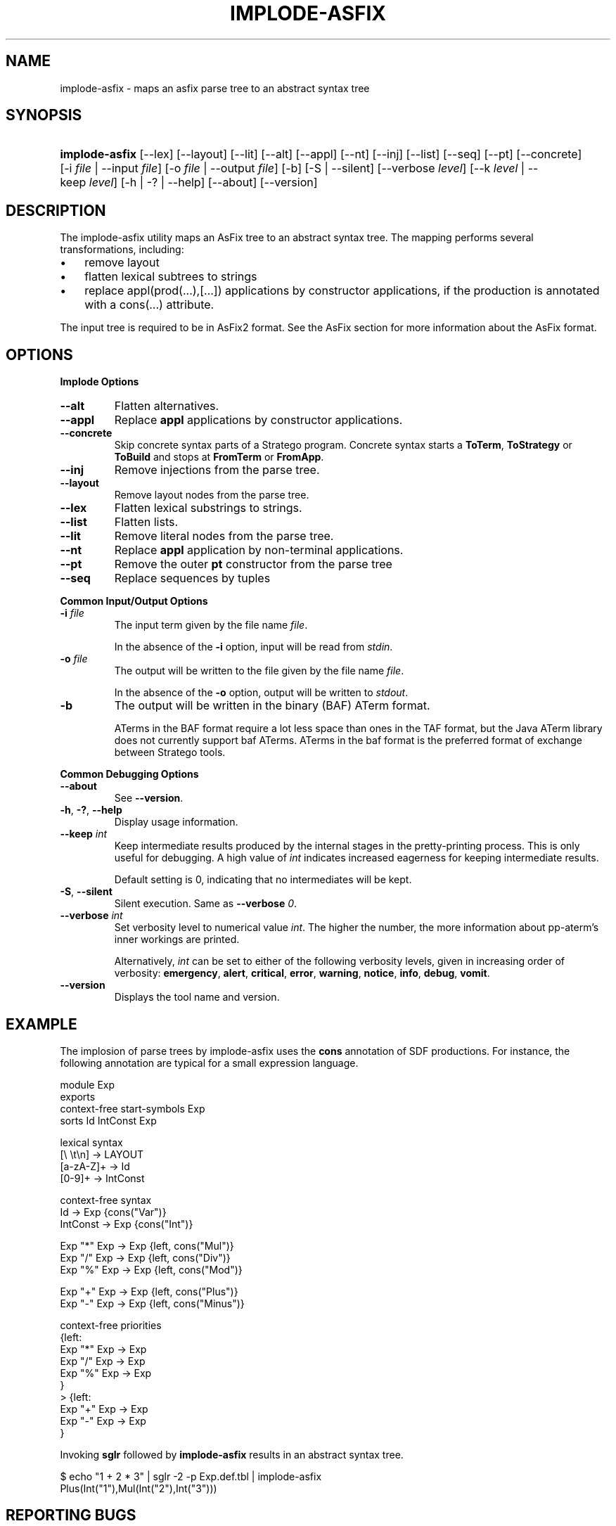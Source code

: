 .\" ** You probably do not want to edit this file directly **
.\" It was generated using the DocBook XSL Stylesheets (version 1.69.1).
.\" Instead of manually editing it, you probably should edit the DocBook XML
.\" source for it and then use the DocBook XSL Stylesheets to regenerate it.
.TH "IMPLODE\-ASFIX" "1" "08/26/2005" "" "Programs and Tools"
.\" disable hyphenation
.nh
.\" disable justification (adjust text to left margin only)
.ad l
.SH "NAME"
implode\-asfix \- maps an asfix parse tree to an abstract syntax tree
.SH "SYNOPSIS"
.HP 14
\fBimplode\-asfix\fR [\-\-lex] [\-\-layout] [\-\-lit] [\-\-alt] [\-\-appl] [\-\-nt] [\-\-inj] [\-\-list] [\-\-seq] [\-\-pt] [\-\-concrete] [\-i\ \fIfile\fR\ |\ \-\-input\ \fIfile\fR] [\-o\ \fIfile\fR\ |\ \-\-output\ \fIfile\fR] [\-b] [\-S\ |\ \-\-silent] [\-\-verbose\ \fIlevel\fR] [\-\-k\ \fIlevel\fR\ |\ \-\-keep\ \fIlevel\fR] [\-h\ |\ \-?\ |\ \-\-help] [\-\-about] [\-\-version]
.SH "DESCRIPTION"
.PP
The implode\-asfix utility maps an AsFix tree to an abstract syntax tree. The mapping performs several transformations, including:
.TP 3
\(bu
remove layout
.TP
\(bu
flatten lexical subtrees to strings
.TP
\(bu
replace
appl(prod(...),[...])
applications by constructor applications, if the production is annotated with a
cons(...)
attribute.
.PP
The input tree is required to be in AsFix2 format. See the
AsFix section
for more information about the AsFix format.
.SH "OPTIONS"
.PP
\fBImplode Options\fR
.TP
\fB\-\-alt\fR
Flatten alternatives.
.TP
\fB\-\-appl\fR
Replace
\fBappl\fR
applications by constructor applications.
.TP
\fB\-\-concrete\fR
Skip concrete syntax parts of a Stratego program. Concrete syntax starts a
\fBToTerm\fR,
\fBToStrategy\fR
or
\fBToBuild\fR
and stops at
\fBFromTerm\fR
or
\fBFromApp\fR.
.TP
\fB\-\-inj\fR
Remove injections from the parse tree.
.TP
\fB\-\-layout\fR
Remove layout nodes from the parse tree.
.TP
\fB\-\-lex\fR
Flatten lexical substrings to strings.
.TP
\fB\-\-list\fR
Flatten lists.
.TP
\fB\-\-lit\fR
Remove literal nodes from the parse tree.
.TP
\fB\-\-nt\fR
Replace
\fBappl\fR
application by non\-terminal applications.
.TP
\fB\-\-pt\fR
Remove the outer
\fBpt\fR
constructor from the parse tree
.TP
\fB\-\-seq\fR
Replace sequences by tuples
.PP
\fBCommon Input/Output Options\fR
.TP
\fB\-i \fR\fB\fIfile\fR\fR
The input term given by the file name
\fI\fIfile\fR\fR.
.sp
In the absence of the
\fB\-i\fR
option, input will be read from
\fIstdin\fR.
.TP
\fB\-o \fR\fB\fIfile\fR\fR
The output will be written to the file given by the file name
\fI\fIfile\fR\fR.
.sp
In the absence of the
\fB\-o\fR
option, output will be written to
\fIstdout\fR.
.TP
\fB\-b\fR
The output will be written in the binary (BAF) ATerm format.
.sp
ATerms in the BAF format require a lot less space than ones in the TAF format, but the Java ATerm library does not currently support baf ATerms. ATerms in the baf format is the preferred format of exchange between Stratego tools.
.PP
\fBCommon Debugging Options\fR
.TP
\fB\-\-about\fR
See
\fB\-\-version\fR.
.TP
\fB\-h\fR, \fB\-?\fR, \fB\-\-help\fR
Display usage information.
.TP
\fB\-\-keep \fR\fB\fIint\fR\fR
Keep intermediate results produced by the internal stages in the pretty\-printing process. This is only useful for debugging. A high value of
\fIint\fR
indicates increased eagerness for keeping intermediate results.
.sp
Default setting is 0, indicating that no intermediates will be kept.
.TP
\fB\-S\fR, \fB\-\-silent\fR
Silent execution. Same as
\fB\-\-verbose \fR\fB\fI0\fR\fR.
.TP
\fB\-\-verbose \fR\fB\fIint\fR\fR
Set verbosity level to numerical value
\fIint\fR. The higher the number, the more information about pp\-aterm's inner workings are printed.
.sp
Alternatively,
\fIint\fR
can be set to either of the following verbosity levels, given in increasing order of verbosity:
\fBemergency\fR,
\fBalert\fR,
\fBcritical\fR,
\fBerror\fR,
\fBwarning\fR,
\fBnotice\fR,
\fBinfo\fR,
\fBdebug\fR,
\fBvomit\fR.
.TP
\fB\-\-version\fR
Displays the tool name and version.
.SH "EXAMPLE"
.PP
The implosion of parse trees by implode\-asfix uses the
\fBcons\fR
annotation of SDF productions. For instance, the following annotation are typical for a small expression language.
.sp
.nf
module Exp
exports
  context\-free start\-symbols Exp
  sorts Id IntConst Exp
  
  lexical syntax
    [\\ \\t\\n]  \-> LAYOUT
    [a\-zA\-Z]+ \-> Id
    [0\-9]+    \-> IntConst
  
  context\-free syntax
    Id        \-> Exp {cons("Var")}
    IntConst  \-> Exp {cons("Int")}
  
    Exp "*"  Exp \-> Exp  {left, cons("Mul")}
    Exp "/"  Exp \-> Exp  {left, cons("Div")}
    Exp "%"  Exp \-> Exp  {left, cons("Mod")}
  
    Exp "+"  Exp \-> Exp  {left, cons("Plus")}
    Exp "\-"  Exp \-> Exp  {left, cons("Minus")}
  
  context\-free priorities
    {left:
      Exp "*"  Exp \-> Exp
      Exp "/"  Exp \-> Exp
      Exp "%"  Exp \-> Exp
    } 
  > {left:
      Exp "+"  Exp \-> Exp
      Exp "\-"  Exp \-> Exp
    }
.fi
.PP
Invoking
\fBsglr\fR
followed by
\fBimplode\-asfix\fR
results in an abstract syntax tree.
.sp
.nf
$ echo "1 + 2 * 3" | sglr \-2 \-p Exp.def.tbl | implode\-asfix
Plus(Int("1"),Mul(Int("2"),Int("3")))
.fi
.SH "REPORTING BUGS"
.PP
Please report bugs to
<stratego\-bugs@cs.uu.nl>
.SH "COPYRIGHT"
.PP
Copyright (C) 2002\-2005 Eelco Visser
<visser@acm.org>
.PP
This library is free software; you can redistribute it and/or modify it under the terms of the GNU Lesser General Public License as published by the Free Software Foundation; either version 2 of the License, or (at your option) any later version.
